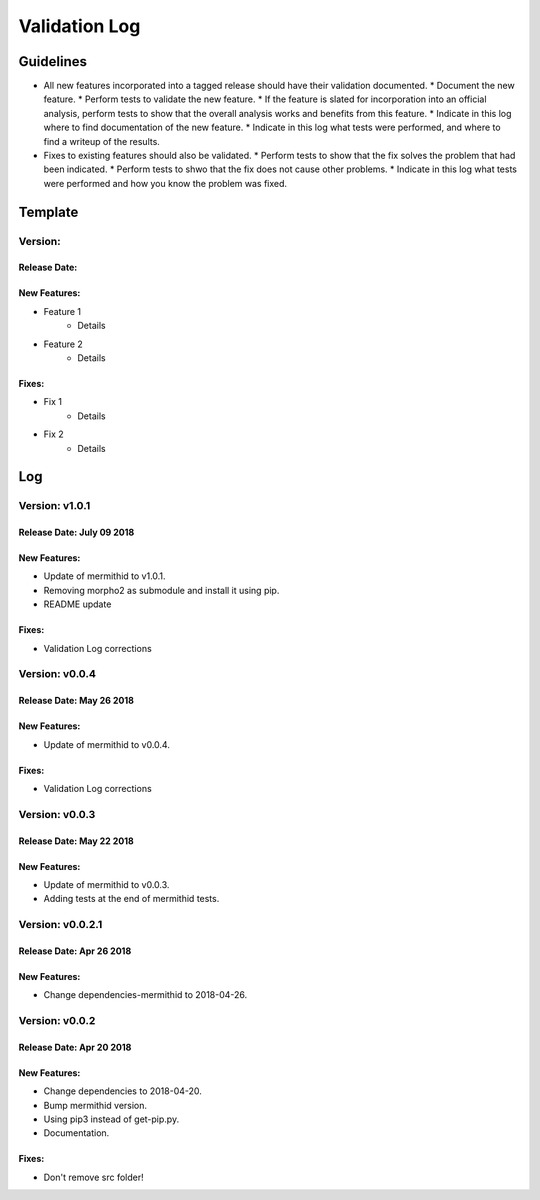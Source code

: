 Validation Log
==============

Guidelines
----------

* All new features incorporated into a tagged release should have their validation documented.
  * Document the new feature.
  * Perform tests to validate the new feature.
  * If the feature is slated for incorporation into an official analysis, perform tests to show that the overall analysis works and benefits from this feature.
  * Indicate in this log where to find documentation of the new feature.
  * Indicate in this log what tests were performed, and where to find a writeup of the results.
* Fixes to existing features should also be validated.
  * Perform tests to show that the fix solves the problem that had been indicated.
  * Perform tests to shwo that the fix does not cause other problems.
  * Indicate in this log what tests were performed and how you know the problem was fixed.
  
Template
--------

Version: 
~~~~~~~~

Release Date: 
'''''''''''''

New Features:
'''''''''''''

* Feature 1
    * Details
* Feature 2
    * Details
  
Fixes:
''''''

* Fix 1
    * Details
* Fix 2
    * Details
  
Log
---


Version: v1.0.1
~~~~~~~~~~~~~~~~~~~~~~~~~

Release Date: July 09 2018
'''''''''''''''''''''''''

New Features:
'''''''''''''

* Update of mermithid to v1.0.1.
* Removing morpho2 as submodule and install it using pip.
* README update

Fixes:
''''''

* Validation Log corrections

Version: v0.0.4
~~~~~~~~~~~~~~~~~~~~~~~~~

Release Date: May 26 2018
'''''''''''''''''''''''''

New Features:
'''''''''''''

* Update of mermithid to v0.0.4.

Fixes:
''''''

* Validation Log corrections

Version: v0.0.3
~~~~~~~~~~~~~~~~~~~~~~~~~

Release Date: May 22 2018
'''''''''''''''''''''''''

New Features:
'''''''''''''

* Update of mermithid to v0.0.3.
* Adding tests at the end of mermithid tests.

Version: v0.0.2.1
~~~~~~~~~~~~~~~~~~~~~~~~~

Release Date: Apr 26 2018
'''''''''''''''''''''''''

New Features:
'''''''''''''

* Change dependencies-mermithid to 2018-04-26.

Version: v0.0.2
~~~~~~~~~~~~~~~~~~~~~~~~~

Release Date: Apr 20 2018
'''''''''''''''''''''''''

New Features:
'''''''''''''

* Change dependencies to 2018-04-20.
* Bump mermithid version.
* Using pip3 instead of get-pip.py.
* Documentation.

Fixes:
''''''

* Don't remove src folder!
